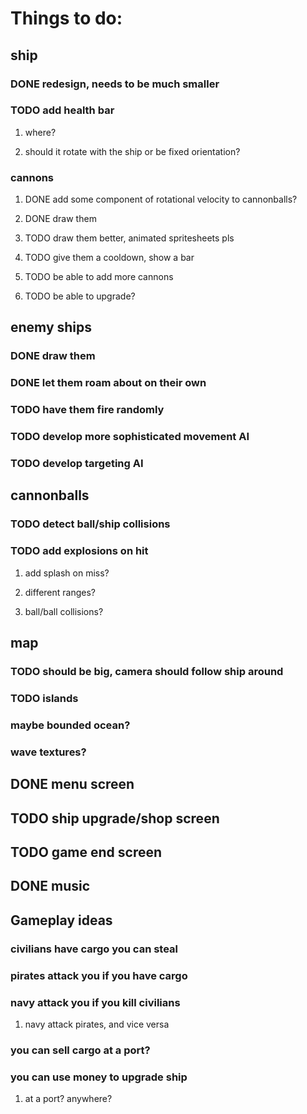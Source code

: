 * Things to do:

** ship
*** DONE redesign, needs to be much smaller
*** TODO add health bar
**** where?
**** should it rotate with the ship or be fixed orientation?
*** cannons
**** DONE add some component of rotational velocity to cannonballs?
**** DONE draw them
**** TODO draw them better, animated spritesheets pls
**** TODO give them a cooldown, show a bar
**** TODO be able to add more cannons
**** TODO be able to upgrade?
** enemy ships
*** DONE draw them
*** DONE let them roam about on their own
*** TODO have them fire randomly
*** TODO develop more sophisticated movement AI
*** TODO develop targeting AI
** cannonballs
*** TODO detect ball/ship collisions
*** TODO add explosions on hit
**** add splash on miss?
**** different ranges?
**** ball/ball collisions?
** map
*** TODO should be big, camera should follow ship around
*** TODO islands
*** maybe bounded ocean?
*** wave textures?
** DONE menu screen
** TODO ship upgrade/shop screen
** TODO game end screen
** DONE music

** Gameplay ideas
*** civilians have cargo you can steal
*** pirates attack you if you have cargo
*** navy attack you if you kill civilians
**** navy attack pirates, and vice versa
*** you can sell cargo at a port?
*** you can use money to upgrade ship
**** at a port? anywhere?
